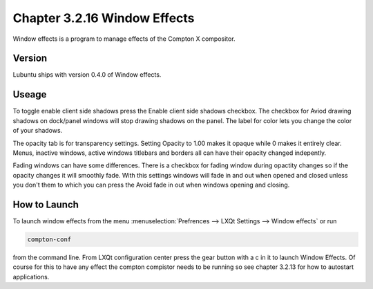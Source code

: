 Chapter 3.2.16 Window Effects
=============================

Window effects is a program to manage effects of the Compton X compositor. 


Version
-------
Lubuntu ships with version 0.4.0 of Window effects.

Useage
------
To toggle enable client side shadows press the Enable client side shadows checkbox. The checkbox for Aviod drawing shadows on dock/panel windows will stop drawing shadows on the panel. The label for color lets you change the color of your shadows.   

The opacity tab is for transparency settings. Setting Opacity to 1.00 makes it opaque while 0 makes it entirely clear. Menus, inactive windows, active windows titlebars and borders all can have their opacity changed indepently.

Fading windows can have some  differences. There is a checkbox for fading window during opactity changes so if the opacity changes it will smoothly fade. With this settings windows will fade in and out when opened and closed unless you don't them to which you can press the Avoid fade in out when windows opening and closing.  

How to Launch
-------------
To launch window effects from the menu :menuselection:`Prefrences --> LXQt Settings --> Window effects` or run 

.. code:: 

   compton-conf 
  
from the command line. From LXQt configuration center press the gear button with a c in it to launch Window Effects. Of course for this to have any effect the compton compistor needs to be running so see chapter 3.2.13 for how to autostart applications.  
